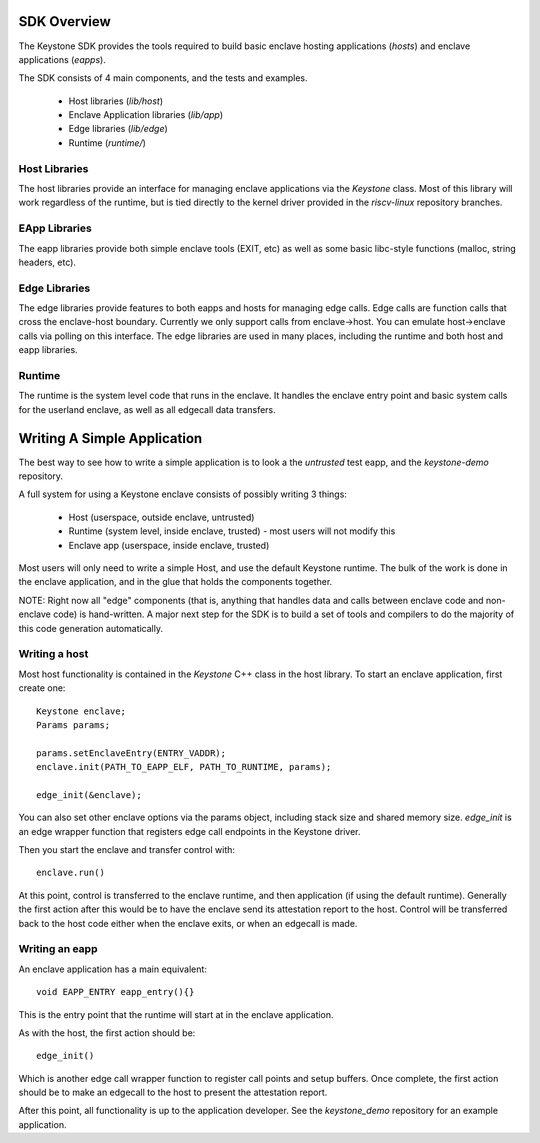 SDK Overview
============

The Keystone SDK provides the tools required to build basic enclave
hosting applications (`hosts`) and enclave applications (`eapps`).

The SDK consists of 4 main components, and the tests and examples.

 - Host libraries (`lib/host`)
 - Enclave Application libraries (`lib/app`)
 - Edge libraries (`lib/edge`)
 - Runtime (`runtime/`)



Host Libraries
--------------

The host libraries provide an interface for managing enclave
applications via the `Keystone` class. Most of this library will work
regardless of the runtime, but is tied directly to the kernel driver
provided in the `riscv-linux` repository branches.

EApp Libraries
--------------

The eapp libraries provide both simple enclave tools (EXIT, etc) as
well as some basic libc-style functions (malloc, string headers, etc).

Edge Libraries
--------------

The edge libraries provide features to both eapps and hosts for
managing edge calls. Edge calls are function calls that cross the
enclave-host boundary. Currently we only support calls from
enclave->host. You can emulate host->enclave calls via polling on this
interface. The edge libraries are used in many places, including the
runtime and both host and eapp libraries.


Runtime
--------------

The runtime is the system level code that runs in the enclave. It
handles the enclave entry point and basic system calls for the
userland enclave, as well as all edgecall data transfers.

Writing A Simple Application
============================

The best way to see how to write a simple application is to look a the
`untrusted` test eapp, and the `keystone-demo` repository.

A full system for using a Keystone enclave consists of possibly
writing 3 things:

 - Host (userspace, outside enclave, untrusted)
 - Runtime (system level, inside enclave, trusted) - most users will not modify this
 - Enclave app (userspace, inside enclave, trusted)

Most users will only need to write a simple Host, and use the default
Keystone runtime. The bulk of the work is done in the enclave
application, and in the glue that holds the components together.

NOTE: Right now all "edge" components (that is, anything that handles
data and calls between enclave code and non-enclave code) is
hand-written. A major next step for the SDK is to build a set of tools
and compilers to do the majority of this code generation
automatically.

Writing a host
--------------

Most host functionality is contained in the `Keystone` C++ class in
the host library. To start an enclave application, first create one::

  Keystone enclave;
  Params params;

  params.setEnclaveEntry(ENTRY_VADDR);
  enclave.init(PATH_TO_EAPP_ELF, PATH_TO_RUNTIME, params);

  edge_init(&enclave);

You can also set other enclave options via the params object,
including stack size and shared memory size. `edge_init` is an edge
wrapper function that registers edge call endpoints in the Keystone
driver.

Then you start the enclave and transfer control with::

  enclave.run()

At this point, control is transferred to the enclave runtime, and then
application (if using the default runtime). Generally the first action
after this would be to have the enclave send its attestation report to
the host. Control will be transferred back to the host code either
when the enclave exits, or when an edgecall is made.

Writing an eapp
---------------

An enclave application has a main equivalent::

  void EAPP_ENTRY eapp_entry(){}

This is the entry point that the runtime will start at in the enclave
application.

As with the host, the first action should be::

  edge_init()

Which is another edge call wrapper function to register call points
and setup buffers. Once complete, the first action should be to make
an edgecall to the host to present the attestation report.

After this point, all functionality is up to the application
developer. See the `keystone_demo` repository for an example
application.
